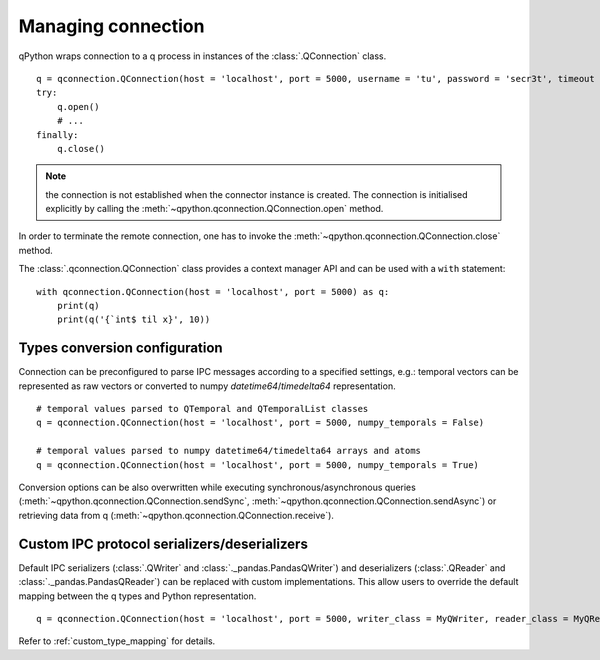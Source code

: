 .. _connection:

Managing connection
===================

qPython wraps connection to a q process in instances of the 
:class:`.QConnection` class.
::

  q = qconnection.QConnection(host = 'localhost', port = 5000, username = 'tu', password = 'secr3t', timeout = 3.0)
  try:
      q.open()
      # ...
  finally:
      q.close()

.. note:: the connection is not established when the connector instance is 
          created. The connection is initialised explicitly by calling the 
          :meth:`~qpython.qconnection.QConnection.open` method.


In order to terminate the remote connection, one has to invoke the 
:meth:`~qpython.qconnection.QConnection.close` method.

         
The :class:`.qconnection.QConnection` class provides a context manager API and 
can be used with a ``with`` statement:
::

  with qconnection.QConnection(host = 'localhost', port = 5000) as q:
      print(q)
      print(q('{`int$ til x}', 10))


Types conversion configuration
******************************

Connection can be preconfigured to parse IPC messages according to a specified
settings, e.g.: temporal vectors can be represented as raw vectors or converted
to numpy `datetime64`/`timedelta64` representation.
::

  # temporal values parsed to QTemporal and QTemporalList classes
  q = qconnection.QConnection(host = 'localhost', port = 5000, numpy_temporals = False)
  
  # temporal values parsed to numpy datetime64/timedelta64 arrays and atoms
  q = qconnection.QConnection(host = 'localhost', port = 5000, numpy_temporals = True) 


Conversion options can be also overwritten while executing 
synchronous/asynchronous queries (:meth:`~qpython.qconnection.QConnection.sendSync`,
:meth:`~qpython.qconnection.QConnection.sendAsync`) or retrieving data from q
(:meth:`~qpython.qconnection.QConnection.receive`).



.. _custom_ipc_mapping:

Custom IPC protocol serializers/deserializers
*********************************************

Default IPC serializers (:class:`.QWriter` and :class:`._pandas.PandasQWriter`) and 
deserializers (:class:`.QReader` and :class:`._pandas.PandasQReader`) can be replaced 
with custom implementations. This allow users to override the default mapping 
between the q types and Python representation. 
::

  q = qconnection.QConnection(host = 'localhost', port = 5000, writer_class = MyQWriter, reader_class = MyQReader)


Refer to :ref:`custom_type_mapping` for details.